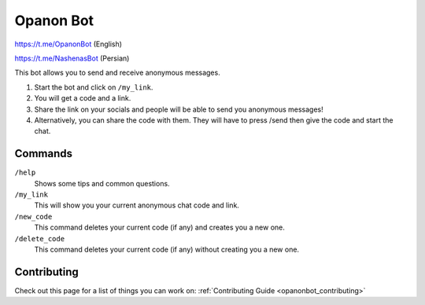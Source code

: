 .. _opanonbot_index:

Opanon Bot
=====================

https://t.me/OpanonBot (English)

https://t.me/NashenasBot (Persian)

This bot allows you to send and receive anonymous messages.

1. Start the bot and click on ``/my_link``.
2. You will get a code and a link.
3. Share the link on your socials and people will be able to send you anonymous messages!
4. Alternatively, you can share the code with them. They will have to press /send then give the code and start the chat.

Commands
--------
``/help``
    Shows some tips and common questions.
``/my_link``
    This will show you your current anonymous chat code and link.
``/new_code``
    This command deletes your current code (if any) and creates you a new one.
``/delete_code``
    This command deletes your current code (if any) without creating you a new one.

Contributing
------------

Check out this page for a list of things you can work on: :ref:`Contributing Guide <opanonbot_contributing>`
